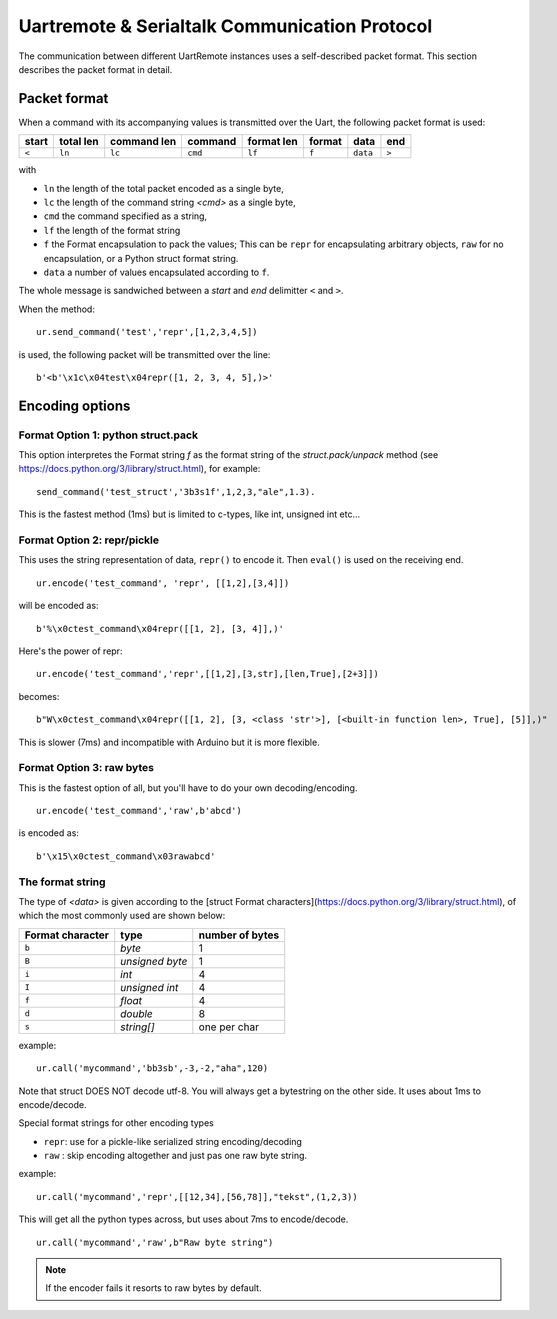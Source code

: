 

Uartremote & Serialtalk Communication Protocol
==============================================

The communication between different UartRemote instances uses a self-described packet format. This section describes the packet format in detail.

Packet format
-------------

When a command with its accompanying values is transmitted over the Uart, the following packet format is used:

+------+---------+-----------+---------+----------+-------+----------+-----+
|start |total len|command len| command |format len| format|   data   |end  |
+======+=========+===========+=========+==========+=======+==========+=====+
| ``<``|  ``ln`` | ``lc``    | ``cmd`` | ``lf``   | ``f`` | ``data`` |``>``|
+------+---------+-----------+---------+----------+-------+----------+-----+

with

* ``ln`` the length of the total packet encoded as a single byte,
* ``lc`` the length of the command string `<cmd>` as a single byte,
* ``cmd`` the command specified as a string,
* ``lf`` the length of the format string
* ``f`` the Format encapsulation to pack the values; This can be ``repr`` for encapsulating arbitrary objects, ``raw`` for no encapsulation, or a Python struct format string.
* ``data`` a number of values encapsulated according to ``f``.

The whole message is sandwiched between a `start` and `end` delimitter ``<`` and ``>``.

When the method::

  ur.send_command('test','repr',[1,2,3,4,5])

is used, the following packet will be transmitted over the line::

  b'<b'\x1c\x04test\x04repr([1, 2, 3, 4, 5],)>'

Encoding options
----------------

Format Option 1: python struct.pack
^^^^^^^^^^^^^^^^^^^^^^^^^^^^^^^^^^^

This option interpretes the Format string `f` as the format string of the `struct.pack/unpack` method (see https://docs.python.org/3/library/struct.html), for example::

  send_command('test_struct','3b3s1f',1,2,3,"ale",1.3).

This is the fastest method (1ms) but is limited to c-types, like int, unsigned int etc...

Format Option 2: repr/pickle
^^^^^^^^^^^^^^^^^^^^^^^^^^^^

This uses the string representation of data, ``repr()`` to encode it. Then ``eval()`` is used on the receiving end.
::

  ur.encode('test_command', 'repr', [[1,2],[3,4]])

will be encoded as::

  b'%\x0ctest_command\x04repr([[1, 2], [3, 4]],)'

Here's the power of repr::

  ur.encode('test_command','repr',[[1,2],[3,str],[len,True],[2+3]])

becomes::

  b"W\x0ctest_command\x04repr([[1, 2], [3, <class 'str'>], [<built-in function len>, True], [5]],)"

This is slower (7ms) and incompatible with Arduino but it is more flexible.

Format Option 3: raw bytes
^^^^^^^^^^^^^^^^^^^^^^^^^^

This is the fastest option of all, but you'll have to do your own decoding/encoding.
::

  ur.encode('test_command','raw',b'abcd')

is encoded as::

  b'\x15\x0ctest_command\x03rawabcd'



The format string
^^^^^^^^^^^^^^^^^

The type of `<data>` is given according to the [struct Format characters](https://docs.python.org/3/library/struct.html), of which the most commonly used are shown below:

+------------------+-----------------+-----------------+
| Format character |    type         | number of bytes |
+==================+=================+=================+
| ``b``            | `byte`          | 1               |
+------------------+-----------------+-----------------+
| ``B``            | `unsigned byte` | 1               |
+------------------+-----------------+-----------------+
| ``i``            | `int`           | 4               |
+------------------+-----------------+-----------------+
| ``I``            | `unsigned int`  | 4               |
+------------------+-----------------+-----------------+
| ``f``            | `float`         | 4               |
+------------------+-----------------+-----------------+
| ``d``            | `double`        | 8               |
+------------------+-----------------+-----------------+
| ``s``            | `string[]`      | one per char    |
+------------------+-----------------+-----------------+

example::

  ur.call('mycommand','bb3sb',-3,-2,"aha",120)

Note that struct DOES NOT decode utf-8. You will always get a bytestring on the other side. It uses about 1ms to encode/decode.

Special format strings for other encoding types

* ``repr``: use for a pickle-like serialized string encoding/decoding
* ``raw`` : skip encoding altogether and just pas one raw byte string.

example::

  ur.call('mycommand','repr',[[12,34],[56,78]],"tekst",(1,2,3))

This will get all the python types across, but uses about 7ms to encode/decode.
::

  ur.call('mycommand','raw',b"Raw byte string")

.. note::
    If the encoder fails it resorts to raw bytes by default.


